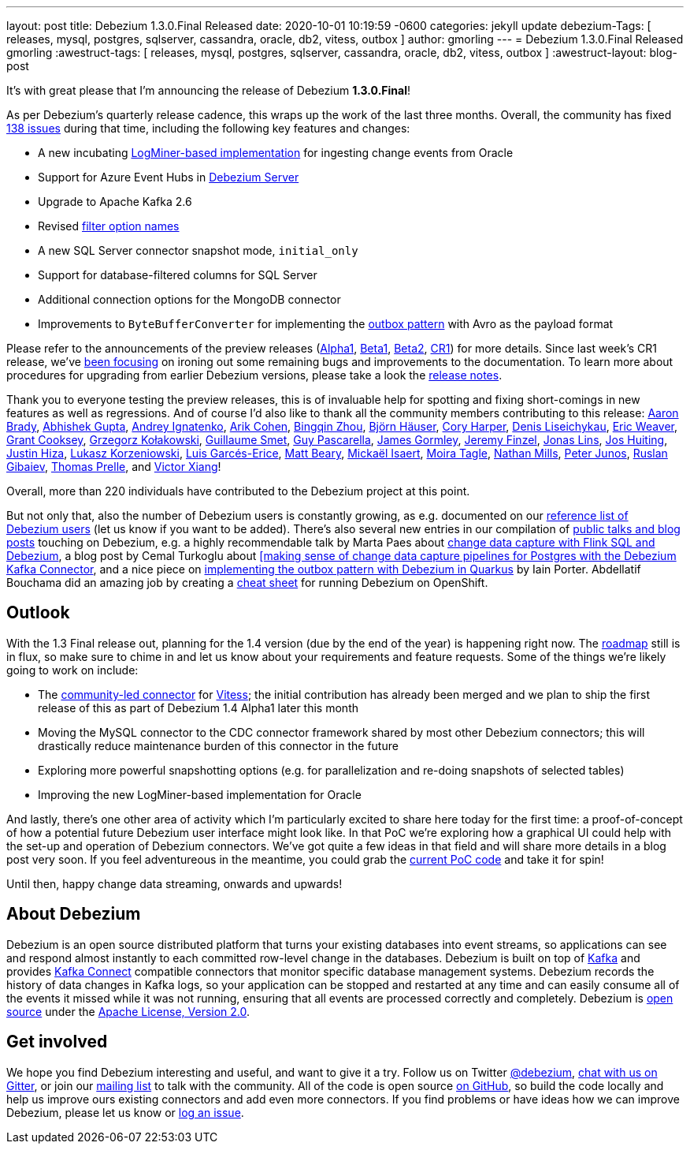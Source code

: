 ---
layout: post
title:  Debezium 1.3.0.Final Released
date:   2020-10-01 10:19:59 -0600
categories: jekyll update
debezium-Tags: [ releases, mysql, postgres, sqlserver, cassandra, oracle, db2, vitess, outbox ]
author: gmorling
---
= Debezium 1.3.0.Final Released
gmorling
:awestruct-tags: [ releases, mysql, postgres, sqlserver, cassandra, oracle, db2, vitess, outbox ]
:awestruct-layout: blog-post

It's with great please that I'm announcing the release of Debezium *1.3.0.Final*!

As per Debezium's quarterly release cadence, this wraps up the work of the last three months.
Overall, the community has fixed https://issues.redhat.com/issues/?jql=project%20%3D%20DBZ%20AND%20fixVersion%20in%20(1.3.0.Final%2C%201.3.0.Alpha1%2C%201.3.0.Beta1%2C%201.3.0.Beta2%2C%201.3.0.CR1)%20ORDER%20BY%20issuetype%20DESC%2C%20updated%20DESC%2C%20priority%20DESC[138 issues] during that time, including the following key features and changes:

* A new incubating link:/documentation/reference/connectors/oracle.html#_logminer[LogMiner-based implementation] for ingesting change events from Oracle
* Support for Azure Event Hubs in link:/documentation/reference/operations/debezium-server.html[Debezium Server]
* Upgrade to Apache Kafka 2.6
* Revised https://debezium.io/blog/2020/09/03/debezium-1-3-beta1-released/[filter option names]
* A new SQL Server connector snapshot mode, `initial_only`
* Support for database-filtered columns for SQL Server
* Additional connection options for the MongoDB connector
* Improvements to `ByteBufferConverter` for implementing the link:/documentation/reference/configuration/outbox-event-router.html[outbox pattern] with Avro as the payload format

Please refer to the announcements of the preview releases (https://debezium.io/blog/2020/08/06/debezium-1-3-alpha1-released/[Alpha1], https://debezium.io/blog/2020/09/03/debezium-1-3-beta1-released/[Beta1], https://debezium.io/blog/2020/09/16/debezium-1-3-beta2-released/[Beta2], https://debezium.io/blog/2020/09/24/debezium-1-3-cr1-released/[CR1]) for more details.
Since last week's CR1 release, we've https://issues.redhat.com/issues/?jql=project%20%3D%20DBZ%20AND%20fixVersion%20%3D%201.3.0.Final%20ORDER%20BY%20issuetype%20DESC%2C%20updated%20DESC%2C%20priority%20DESC[been focusing] on ironing out some remaining bugs and improvements to the documentation.
To learn more about procedures for upgrading from earlier Debezium versions, please take a look the link:/releases/1.3/release-notes/#release-1.3.0-final1[release notes].

Thank you to everyone testing the preview releases, this is of invaluable help for spotting and fixing short-comings in new features as well as regressions.
And of course I'd also like to thank all the community members contributing to this release:
https://github.com/insom[Aaron Brady],
https://github.com/abhirockzz[Abhishek Gupta],
https://github.com/AndreyIg[Andrey Ignatenko],
https://github.com/creactiviti[Arik Cohen],
https://github.com/bingqinzhou[Bingqin Zhou],
https://github.com/bjoernhaeuser[Björn Häuser],
https://github.com/coryharperbind[Cory Harper],
https://github.com/denisprog[Denis Liseichykau],
https://github.com/eric-weaver[Eric Weaver],
https://github.com/grantcooksey[Grant Cooksey],
https://github.com/grzegorz8[Grzegorz Kołakowski],
https://github.com/gsmet[Guillaume Smet],
https://github.com/GuyIEX[Guy Pascarella],
https://github.com/jgormley6[James Gormley],
https://github.com/jfinzel[Jeremy Finzel],
https://github.com/jonaslins[Jonas Lins],
https://github.com/jhuiting[Jos Huiting],
https://github.com/jhiza[Justin Hiza],
https://github.com/korzenek[Lukasz Korzeniowski],
https://github.com/lga-zurich[Luis Garcés-Erice],
https://github.com/hauntingEcho[Matt Beary],
https://github.com/misaert[Mickaël Isaert],
https://github.com/mtagle[Moira Tagle],
https://github.com/rivernate[Nathan Mills],
https://github.com/petoju[Peter Junos],
https://github.com/rgibaiev[Ruslan Gibaiev],
https://github.com/tprelle[Thomas Prelle], and
https://github.com/victorxiang30[Victor Xiang]!

Overall, more than 220 individuals have contributed to the Debezium project at this point.

But not only that, also the number of Debezium users is constantly growing,
as e.g. documented on our link:/community/users/[reference list of Debezium users]
(let us know if you want to be added).
There's also several new entries in our compilation of link:/documentation/online-resources/[public talks and blog posts] touching on Debezium,
e.g. a highly recommendable talk by Marta Paes about link:https://noti.st/morsapaes/liQzgs/change-data-capture-with-flink-sql-and-debezium[change data capture with Flink SQL and Debezium],
a blog post by Cemal Turkoglu about https://turkogluc.com/postgresql-capture-data-change-with-debezium/[[making sense of change data capture pipelines for Postgres with the Debezium Kafka Connector],
and a nice piece on https://medium.com/@changeant/implementing-the-transactional-outbox-pattern-with-debezium-in-quarkus-f2680306951[implementing the outbox pattern with Debezium in Quarkus] by Iain Porter.
Abdellatif Bouchama did an amazing job by creating a https://developers.redhat.com/cheat-sheets/debezium-openshift-cheat-sheet[cheat sheet] for running Debezium on OpenShift.

== Outlook

With the 1.3 Final release out, planning for the 1.4 version (due by the end of the year) is happening right now.
The link:/roadmap/[roadmap] still is in flux, so make sure to chime in and let us know about your requirements and feature requests.
Some of the things we're likely going to work on include:

* The https://github.com/debezium/debezium-connector-vitess/[community-led connector] for https://vitess.io/[Vitess]; the initial contribution has already been merged and we plan to ship the first release of this as part of Debezium 1.4 Alpha1 later this month
* Moving the MySQL connector to the CDC connector framework shared by most other Debezium connectors; this will drastically reduce maintenance burden of this connector in the future
* Exploring more powerful snapshotting options (e.g. for parallelization and re-doing snapshots of selected tables)
* Improving the new LogMiner-based implementation for Oracle

And lastly, there's one other area of activity which I'm particularly excited to share here today for the first time:
a proof-of-concept of how a potential future Debezium user interface might look like.
In that PoC we're exploring how a graphical UI could help with the set-up and operation of Debezium connectors.
We've got quite a few ideas in that field and will share more details in a blog post very soon.
If you feel adventureous in the meantime, you could grab the https://github.com/debezium/debezium-ui-poc/[current PoC code] and take it for spin!

Until then, happy change data streaming, onwards and upwards!

== About Debezium

Debezium is an open source distributed platform that turns your existing databases into event streams,
so applications can see and respond almost instantly to each committed row-level change in the databases.
Debezium is built on top of http://kafka.apache.org/[Kafka] and provides http://kafka.apache.org/documentation.html#connect[Kafka Connect] compatible connectors that monitor specific database management systems.
Debezium records the history of data changes in Kafka logs, so your application can be stopped and restarted at any time and can easily consume all of the events it missed while it was not running,
ensuring that all events are processed correctly and completely.
Debezium is link:/license/[open source] under the http://www.apache.org/licenses/LICENSE-2.0.html[Apache License, Version 2.0].

== Get involved

We hope you find Debezium interesting and useful, and want to give it a try.
Follow us on Twitter https://twitter.com/debezium[@debezium], https://gitter.im/debezium/user[chat with us on Gitter],
or join our https://groups.google.com/forum/#!forum/debezium[mailing list] to talk with the community.
All of the code is open source https://github.com/debezium/[on GitHub],
so build the code locally and help us improve ours existing connectors and add even more connectors.
If you find problems or have ideas how we can improve Debezium, please let us know or https://issues.redhat.com/projects/DBZ/issues/[log an issue].
